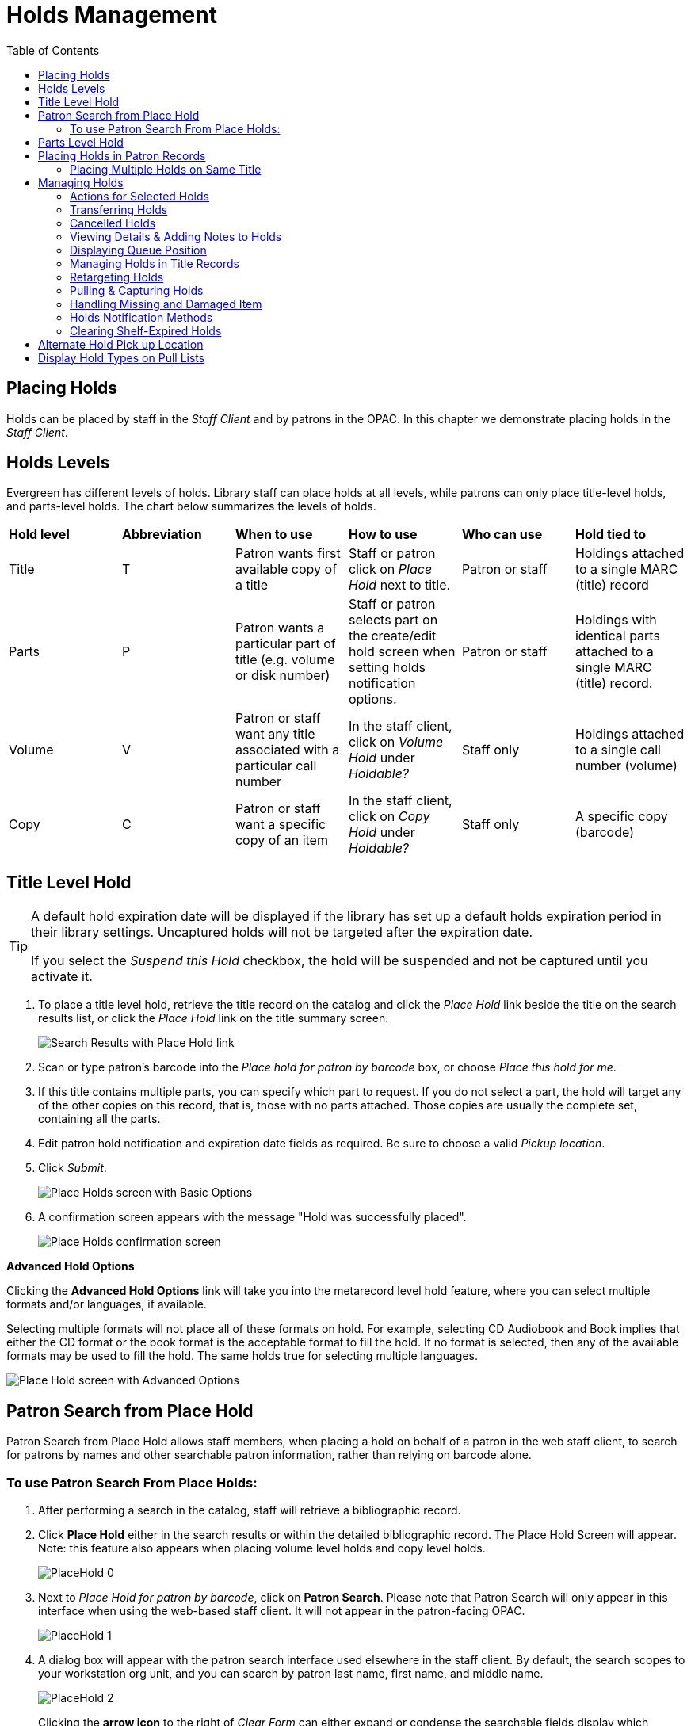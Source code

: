 = Holds Management =
:toc:

== Placing Holds ==

Holds can be placed by staff in the _Staff Client_ and by patrons in the OPAC. In this chapter we demonstrate placing holds in the _Staff Client_.

== Holds Levels ==

Evergreen has different levels of holds. Library staff can place holds at all levels, while patrons can only place title-level holds, and parts-level holds. The chart below summarizes the levels of holds.

|==============================
|*Hold level* |*Abbreviation* |*When to use*        |*How to use*   |*Who can use*    |*Hold tied to*
|Title        |T              |Patron wants first available copy of a title  | Staff or patron click on _Place Hold_ next to title. | Patron or staff | Holdings attached to a single MARC (title) record
|Parts        |P              |Patron wants a particular part of title (e.g. volume or disk number)    | Staff or patron selects part on the create/edit hold screen when setting holds notification options.   |Patron or staff  |Holdings with identical parts attached to a single MARC (title) record.
|Volume       |V              |Patron or staff want any title associated with a particular call number | In the staff client, click on _Volume Hold_ under _Holdable?_ |Staff only |Holdings attached to a single call number (volume)
|Copy         |C              |Patron or staff want a specific copy of an item |In the staff client, click on _Copy Hold_ under _Holdable?_ |Staff only |A specific copy (barcode)
|==============================


== Title Level Hold ==

[TIP]
====================
A default hold expiration date will be displayed if the library has set up a default holds expiration period in their library settings. Uncaptured holds will not be targeted after the expiration date.

If you select the _Suspend this Hold_ checkbox, the hold will be suspended and not be captured until you activate it.
====================

. To place a title level hold, retrieve the title record on the catalog and click the _Place Hold_ link beside the title on the search results list, or click the _Place Hold_ link on the title summary screen.
+
image::media/holds_title_searchresults.png[Search Results with Place Hold link]
+
. Scan or type patron's barcode into the _Place hold for patron by
barcode_ box, or choose _Place this hold for me_.
. If this title contains multiple parts, you can specify which part to
request. If you do not select a part, the hold will target any of the
other copies on this record, that is, those with no parts attached.
Those copies are usually the complete set, containing all the parts.
. Edit patron hold notification and expiration date fields as required.
Be sure to choose a valid _Pickup location_.
. Click _Submit_.
+
image::media/holds_title_options.png[Place Holds screen with Basic Options]
+
. A confirmation screen appears with the message "Hold was successfully placed".
+
image::media/holds_title_success.png[Place Holds confirmation screen]

*Advanced Hold Options*

Clicking the *Advanced Hold Options* link will take you into the
metarecord level hold feature, where you can select multiple formats
and/or languages, if available.

Selecting multiple formats will not place all of these formats on hold.
For example, selecting CD Audiobook and Book implies that either the CD
format or the book format is the acceptable format to fill the hold. If
no format is selected, then any of the available formats may be used to
fill the hold. The same holds true for selecting multiple languages.

image::media/holds_title_options_adv.png[Place Hold screen with Advanced Options]


== Patron Search from Place Hold ==
Patron Search from Place Hold allows staff members, when placing a hold on behalf of a patron in the web staff client, to search for patrons by names and other searchable patron information, rather than relying on barcode alone.


=== To use Patron Search From Place Holds: ===
1. After performing a search in the catalog, staff will retrieve a bibliographic record.
2. Click *Place Hold* either in the search results or within the detailed bibliographic record. The Place Hold Screen will appear. Note: this feature also appears when placing volume level holds and copy level holds.
+
image::media/PlaceHold-0.JPG[]
+
3. Next to _Place Hold for patron by barcode_, click on *Patron Search*. Please note that Patron Search will only appear in this interface when using the web-based staff client.  It will not appear in the patron-facing OPAC.
+
image::media/PlaceHold-1.JPG[]
+
4. A dialog box will appear with the patron search interface used elsewhere in the staff client. By default, the search scopes to your workstation org unit, and you can search by patron last name, first name, and middle name.
+
image::media/PlaceHold-2.JPG[]
+
Clicking the *arrow icon* to the right of _Clear Form_ can either expand or condense the searchable fields display which includes other patron information.
+
image::media/PlaceHold-3.JPG[]
+
5. To search for a patron, fill out the relevant search fields, and click *Search* or hit ENTER on your keyboard. Results will appear below in Patron Search Results in the lower half of the screen.
+
image::media/PlaceHold-4.JPG[]
+
6. Click the row of the desired patron account, and click *Select*.
+
image::media/PlaceHold-5.JPG[]
+
7. The dialog box will close and the selected patron's barcode will appear next to _Place Hold for patron by barcode_. This will cause the patron's hold notification preferences to appear in the relevant fields in the bottom half of the screen. Changes to the Hold Notification preferences can be made before clicking *Submit* to finish placing a hold for the patron.
+
image::media/PlaceHold-6.JPG[]

== Parts Level Hold ==

. To place a parts level hold, retrieve a record with parts-level items
attached to the title, such as a multi-disc DVD, an annual travel guide,
or a multi-volume book set.
. Place the hold as you would for a title-level hold, including patron
barcode, notification details, and a valid pickup location.
. Select the applicable part from the _Select a Part_ dropdown menu.
. Click _Submit_.
+
image::media/holds_title_options.png[Place Holds screen with Basic Options]
+
[TIP]
===============
Requested formats are listed in the _Holdable Part_ column in hold records. Use the _Column Picker_ to display it when the hold record is displayed.
===============

== Placing Holds in Patron Records ==

. Holds can be placed from patron records too. In the patron record on the _Holds_ screen, click the _Place Hold_ button on the left top corner.

. The catalog is displayed in the _Holds_ screen to search for the title on which you want to place a hold.

. Search for the title and click the _Place Hold_ link.

. The patron’s account information is retrieved automatically. Set up the notification and expiration date fields. Click _Place Hold_ and confirm your action in the pop-up window.

. You may continue to search for more titles. Once you are done, click the _Holds_ button on the top to go back to the _Holds_ screen. Click the _Refresh_ button to display your newly placed holds.

=== Placing Multiple Holds on Same Title ===

After a successful hold placement, staff have the option to place another hold on the same title by clicking the link _Place another hold for this title_.  This returns to the hold screen, where a different patron's information can be entered.

image::media/place-another-hold-1.png[place-another-hold-1]

This feature can be useful for book groups or new items where a list of waiting patrons needs to be transferred into the system.


== Managing Holds ==

Holds can be cancelled at any time by staff or patrons. Before holds are captured, staff or patrons can suspend them or set them as inactive for a period of time without losing the hold queue position, activate suspended holds, change
notification method, phone number, pick-up location (for multi-branch libraries only), expiration date, activation date for inactive holds, etc. Once a hold is captured, staff can change the pickup location and extend the hold shelf
time if required.

Staff can edit holds in either patron’s records or the title records. Patrons can edit their holds in their account on the OPAC.

[TIP]
==============
If you use the column picker to change the holds display from one area of the staff client (e.g. the patron record), it will change the display for all parts of the staff client that deal with holds, including the title record holds
display, the holds shelf display, and the pull list display.
==============


[#actions_for_selected_holds]
=== Actions for Selected Holds ===

. Retrieve the patron record and go to the _Holds_ screen.
. Highlight the hold record, then select _Actions_.
+
image::media/holds-managing-1.png[holds-managing-1]
+
. Manage the hold by choosing an action on the list.
.. If you want to cancel the hold, click _Cancel Hold_ from the menu. You are prompted to select a reason and put in a note if required. To finish, click _Apply_.
+
image::media/holds-managing-2.JPG[holds-managing-2]
+
[NOTE]
=============
A captured hold with a status of _On Hold Shelf_ can be cancelled by either staff or patrons. But the status of the item will not change until staff check it in.
=============
.. If you want to suspend a hold or activate a suspended hold, click the appropriate action on the list. You will be prompted to confirm your action. Suspended holds have a _No_ value in the _Active?_ column.
+
[NOTE]
===============
Suspended holds will not be filled but its hold position will be kept. They will automatically become active on the activation date if there is an activation date in the record. Without an activation date, the holds will remain inactive until staff or a patron activates them manually.
===============

.. You may edit the _Activation Date_ and _Expiration Date_ by using the corresponding action on the _Actions_ dropdown menu. You will be prompted to enter the new date. Use the calendar widget to choose a date, then click _Apply_. Use the _Clear_ button to unset the date.
+
image::media/holds-managing-4.JPG[holds-managing-4]
+

.. Hold shelf expire time is automatically recorded in the hold record when a hold is filled. You may edit this time by using the _Edit Shelf Expire Time_ on the _Actions_ dropdown menu. You will be prompted to enter the new date. Use the calendar widget to choose a date, then click _Apply_.

.. If you want to enable or disable phone notification or change the phone number, click _Edit Notification Settings_. You will be prompted to enter the new phone number. Make sure you enter a valid and complete phone number. The phone number is used for this hold only and can be different from the one in the patron account. It has no impact on the patron account. If you leave it blank, no phone number will be printed on the hold slip. If you want to enable or disable email notification for the hold, check _Send Emails_ on the prompt screen.
+
image::media/holds-managing-5_and_6.JPG[holds-managing-5_and_6]
+

.. Pickup location can be changed by clicking _Edit Pickup Library_. Click the dropdown list of all libraries and choose the new pickup location. Click _Submit_.
+
image::media/holds-managing-7.JPG[holds-managing-7]
+
[NOTE]
==============
Staff can change the pickup location for holds with in-transit status. Item will be sent in transit to the new destination. Staff cannot change the pickup location once an item is on the holds shelf.
==============

.. The item’s physical condition is recorded in the copy record as _Good_ or _Mediocre_ in the _Quality_ field. You may request that your holds be filled with copies of good quality only. Click _Set Desired Copy Quality_ on the
_Actions_ list. Make your choice in the pop-up window.
+
image::media/holds-managing-8.JPG[holds-managing-8]


=== Transferring Holds ===

. Holds on one title can be transferred to another with the hold request
time preserved. To do so, you need to find the destination title and
click _Mark for:_ -> _Title Hold Transfer_.
+
image::media/holds-managing-9.png[holds-managing-9]
+
. Select the hold you want to transfer. Click _Actions_ -> _Transfer to Marked Title_.
+
image::media/holds-managing-10.JPG[holds-managing-10]

=== Cancelled Holds ===

. Cancelled holds can be displayed. Click the _Recently Cancelled Holds_ button on the _Holds_ screen.
+
image::media/holds-managing-11.JPG[holds-managing-11]
+
. You can un-cancel holds.
+
image::media/holds-managing-12.JPG[holds-managing-12]
+
Based on your library’s setting, hold request time can be reset when a hold is un-cancelled.


=== Viewing Details & Adding Notes to Holds ===

. You can view details of a hold by selecting a hold then clicking the _Detail View_ button on the _Holds_ screen.
+
image::media/holds-managing-13.JPG[holds-managing-13]
+
. You may add a note to a hold in the _Detail View_.
+
image::media/holds-managing-14.JPG[holds-managing-14]
+
. Notes can be printed on the hold slip if the _Print on slip?_ checkbox
is selected. Enter the message, then click _OK_.
+
image::media/holds-managing-15.JPG[holds-managing-15]


=== Displaying Queue Position ===

Using the Column Picker, you can display _Queue Position_ and _Total number of Holds_.

image::media/holds-managing-16.png[holds-managing-16]


=== Managing Holds in Title Records ===

. Retrieve and display the title record in the catalog.
. Click _Actions_ -> _View Holds_.
+
image::media/holds-managing-17.png[holds-managing-17]
+
. All holds on this title to be picked up at your library are displayed. Use the _Pickup Library_ to view holds to be picked up at other libraries.
+
image::media/holds-managing-18.png[holds-managing-18]
+
. Highlight the hold you want to edit. Choose an action from the
_Actions_ menu. For more information see the
xref:#actions_for_selected_holds[Actions for Selected Holds] section. For
example, you can retrieve the hold requestor’s account by selecting
_Retrieve Patron_ from this menu.
+
image::media/holds-managing-19.png[holds-managing-19]


=== Retargeting Holds ===

Holds need to be retargeted whenever a new item is added to a record, or after some types of item status changes, for instance when an item is changed from _On Order_ to _In Process_. The system does not automatically recognize the newly added items as available to fill holds.

. View the holds for the item.

. Highlight all the holds for the record, which have a status of _Waiting for Copy_. If there are a lot of holds, it may be helpful to sort the holds by _Status_.

. Click on the head of the status column.

. Under _Actions_, select _Find Another Target_.

. A window will open asking if you are sure you would like to reset the holds for these items.

. Click _Yes_. Nothing may appear to happen, or if you are retargeting a lot of holds at once, your screen may go blank or seem to freeze for a moment while the holds are retargeted.

. When the screen refreshes, the holds will be retargeted. The system will now recognize the new items as available for holds.


=== Pulling & Capturing Holds ===

==== Holds Pull List ====

There are usually four statuses a hold may have: _Waiting for Copy_, _Waiting for Capture_, _In Transit_ and _Ready for Pickup_.

. *Waiting-for-copy*: all holdable copies are checked out or not available.

. *Waiting-for-capture*: an available copy is assigned to the hold. The item shows up on the _Holds Pull List_ waiting for staff to search the shelf and capture the hold.

. *In Transit*: holds are captured at a non-pickup branch and on the way to the pick-up location.

. *Ready-for-pick-up*: holds are captured and items are on the _Hold Shelf_ waiting for patrons to pick up. Besides capturing holds when checking in items, Evergreen matches holds with available items in your library at regular
intervals. Once a matching copy is found, the item’s barcode number is assigned to the hold and the item is put on the _Holds Pull List_. Staff can print the _Holds Pull List_ and search for the items on shelves.

. To retrieve your _Holds Pull List_, select _Circulation_ -> _Pull List for Hold Requests_.
+
image::media/holds-pull-1.png[holds-pull-1]
+
. The _Holds Pull List_ is displayed. You may re-sort it by clicking the column labels, e.g. _Title_. You can also add fields to the display by using the column picker.
+
image::media/holds-pull-2.png[holds-pull-2]
+
[NOTE]
===========
Column adjustments will only affect the screen display and the CSV download for the holds pull list. It will not affect the printable holds pull list.
===========

. The following options are available for printing the pull list:

* _Print Full Pull List_ prints _Title_, _Author_, _Shelving Location_, _Call Number_ and _Item Barcode_. This method uses less paper than the alternate strategy.

* _Print Full Pull List (Alternate Strategy)_ prints the same fields as the above option but also includes a patron barcode. This list will also first sort by copy location, as ordered under _Admin_ -> _Local Administration_ -> _Copy Location Order_.

* _Download CSV_ – This option is available from the _List Actions_ button (adjacent to the _Page "#"_ button) and saves all fields in the screen display to a CSV file. This file can then be opened in Excel or another spreadsheet program. This option provides more flexibility in identifying fields that should be printed.
+
image::media/holds-pull-4.png[holds-pull-4]
+
With the CSV option, if you are including barcodes in the holds pull list, you will need to take the following steps to make the barcode display properly: in Excel, select the entire barcode column, right-click and select _Format Cells_, click _Number_ as the category and then reduce the number of decimal places to 0.

. You may perform hold management tasks by using the _Actions_ dropdown list.

The _Holds Pull List_ is updated constantly. Once an item on the list is no longer available or a hold on the list is captured, the items will disappear from the list. The _Holds Pull List_ should be printed at least once a day.

==== Capturing Holds ====

Holds can be captured when a checked-out item is returned (checked in) or an item on the _Holds Pull List_ is retrieved and captured. When a hold is captured, the hold slip will be printed and if the patron has chosen to be notified by email, the email notification will be sent out. The item should be put on the hold shelf.

. To capture a hold, select _Circulation_ -> _Capture Holds_ (or press
_Shift-F2_).
+
image::media/holds-pull-5.png[holds-pull-5]
+
. Scan or type barcode and click _Submit_.
+
image::media/holds-pull-6.png[holds-pull-6]
+
. The following hold slip is automatically printed. If your workstation
is not setup for silent printing (via Hatch), then a print window will appear.
+
image::media/holds-pull-7.png[holds-pull-7]
+
. If the item should be sent to another location, a hold transit slip
will be printed. If your workstation is not setup for silent printing
(via Hatch), then another print window will appear.
+
[TIP]
===============
If a patron has an _OPAC/Staff Client Holds Alias_ in his/her account, it will be used on the hold slip instead of the patron’s name. Holds can also be captured on the _Circulation_ -> _Check In Items_ screen where you have more control over automatic slip printing.
===============


=== Handling Missing and Damaged Item ===

If an item on the holds pull list is missing or damaged, you can change its status directly from the holds pull list.

. From the _Holds Pull List_, right-click on the item and either select _Mark Item Missing_ or _Mark Item Damaged_.
+
image::media/holds-pull-9.png[holds-pull-9]
+
. Evergreen will update the status of the item and will immediately retarget the hold.


=== Holds Notification Methods ===

. In Evergreen, patrons can set up their default holds notification method in the _Account Preferences_ area of _My Account_. Staff cannot set these preferences for patrons; the patrons must do it when they are logged into the public catalog.
+
image::media/holds-notifications-1.png[holds-notifications-1]
+
. Patrons with a default notification preference for phone will see their phone number at the time they place a hold. The checkboxes for email and phone notification will also automatically be checked (if an email or phone number has been assigned to the account).
+
image::media/holds-notifications-2.png[holds-notifications-2]
+
. The patron can remove these checkmarks at the time they place the hold or they can enter a different phone number if they prefer to be contacted at a different number. The patron cannot change their e-mail address at this time.

. When the hold becomes available, the holds slip will display the patron’s e-mail address only if the patron selected the _Notify by Email by default when a hold is ready for pickup?_ checkbox. It will display a phone number only if the patron selected the _Notify by Phone by default when a hold is ready for pickup?_ checkbox.

[NOTE]
If the patron changes their contact telephone number when placing the hold, this phone number will display on the holds slip. It will not necessarily be the same phone number contained in the patron’s record.


=== Clearing Shelf-Expired Holds ===

. Items with _Ready-for-Pickup_ status are on the _Holds Shelf_. The _Holds Shelf_ can help you manage items on the holds shelf. To see the holds shelf list, select _Circulation_ -> _Holds Shelf_.
+
image::media/holds-clearing-1.png[holds-clearing-1]
+
. The _Holds Shelf_ is displayed. Note the _Actions_ menu is available, as in the patron record.
+
You can cancel stale holds here.
+
image::media/holds-clearing-2.png[holds-clearing-2]
+
. Use the column picker to add and remove fields from this display. Two fields you may want to display are _Shelf Expire Time_ and _Shelf Time_.
+
image::media/holds-clearing-3.png[holds-clearing-3]
+
. Click the _Show Clearable Holds_ button to list expired holds, wrong-shelf holds and canceled holds only. Expired holds are holds that expired before today's date.
+
image::media/holds-clearing-4.png[holds-clearing-4]
+
. Click the _Print Full List_ button if you need a printed list. To format the printout customize the *Holds Shelf* receipt template. This can be done in _Administration_ -> _Workstation_ -> _Print Templates_.

. The _Clear These Holds_ button becomes enabled when viewing clearable
holds. Click it and the expired holds will be canceled.

. Bring items down from the hold shelf and check them in.

[IMPORTANT]
=============
If you cancel a ready-for-pickup hold, you must check in the item to make it available for circulation or trigger the next hold in line.
=============

Hold shelf expire time is inserted when a hold achieves on-hold-shelf status. It is calculated based on the interval entered in _Local Admin_ -> _Library Settings_ -> _Default hold shelf expire interval_.

[NOTE]
===========
The clear-hold-shelf function cancels shelf-expired holds only. It does not include holds canceled by patron. Staff needs to trace these items manually according to the hold slip date.
===========


== Alternate Hold Pick up Location ==

*Abstract*

This feature enables libraries to configure an alternate hold pick up
location.  The alternate pick up location will appear in the staff
client to inform library staff that a patron has a hold waiting at that
location.  In the stock Evergreen code, the default alternate location
is called "Behind Desk".

*Configuration*

The alternate pick up location is disabled in Evergreen by default.  It
can be enabled by setting *Holds: Behind Desk Pickup Supported* to
'True' in the Library Settings Editor.

Libraries can also choose to give patrons the ability to opt-in to pick up holds at the alternate location through their OPAC account.  To add this option, set the *OPAC/Patron Visible* field in the User Setting Type *Hold is behind Circ Desk* to 'True'.  The User Setting Types can be found under *Administration -> Server Administration ->  User Setting Types*.

*Display*

When enabled, the alternate pick up location will be displayed under the
Holds button in the patron account.

image::media/custom_hold_pickup_location1.png[Custom Hold Pickup Location]


If configured, patrons will see the option to opt-in to the alternate location in the _Account Preferences_ section of their OPAC Account.

image::media/custom_hold_pickup_location2.jpg[OPAC Account]


== Display Hold Types on Pull Lists ==

This feature ensures that the hold type can be displayed on all hold interfaces.

You will find the following changes to the hold type indicator:

. The hold type indicator will display by default on all XUL-based hold
interfaces. XUL-based hold interfaces are those that number the items on the
interface.  This can be overridden by saving column configurations that remove
the _Type_ column.
. The hold type indicator will display by default on the HTML-based pull list.
To access, click _Circulation_ -> _Pull List for Hold Requests_ -> _Print Full
Pull List (Alternate Strategy)_.
. The hold type indicator can be added to the Simplified Pull List.  To access,
click _Circulation_ -> _Pull List for Hold Requests_ -> _Simplified Pull List
Interface_.

To add the hold type indicator to the simplified pull list, click _Simplified
Pull List Interface_, and right click on any of the column headers.  The Column
Picker appears in a pop up window.  Click the box adjacent to _Hold Type_, and
Click _Save_. The _Simplified Pull List Interface_ will now include the hold
type each time that you log into the staff client.

image::media/Display_Hold_Types_on_Pull_Lists1.jpg[Display_Hold_Types_on_Pull_Lists1]
